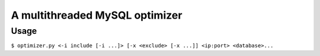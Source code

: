 A multithreaded MySQL optimizer
===============================

Usage
-----

``$ optimizer.py <-i include [-i ...]> [-x <exclude> [-x ...]] <ip:port> <database>...``
